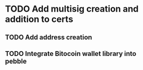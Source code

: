 * TODO Add multisig creation and addition to certs
  DEADLINE: <2021-11-29 Mon 06:00>
** TODO Add address creation
   DEADLINE: <2021-11-28 Sun 16:00>
** TODO Integrate Bitocoin wallet library into pebble
   DEADLINE: <2021-11-28 Sun 14:30>

